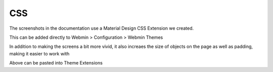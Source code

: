 **********************
CSS
**********************

The screenshots in the documentation use a Material Design CSS Extension we created.

This can be added directly to Webmin > Configuration > Webmin Themes

In addition to making the screens a bit more vivid, it also increaes the size of objects on the page as well as padding, making it easier to work with


.. code-block:: css
   :linenos:
   
   	.row.icons-row .icons-container {
    	border-radius: 25px!important;
    	-webkit-filter: none!important;
    	filter: none!important;
	}

	html[data-theme="brown"] #sidebar {
    	background: 
	darkslategray!important;}

	.panel-default>.panel-heading {
    	color: #fff;
    	background-color: rgb(0, 188, 212)!important;text-align:left !important;
    
	}

	.panel-default>.panel-heading, .panel-default { 
	border-top-left-radius: 5px !important;
    	border-top-right-radius: 5px !important;
	}
	.panel-default , .panel{ 
	border-bottom-left-radius: 5px !important;border-top:0 !important;border-top-width: 0px;
    	border-bottom-right-radius: 5px !important;
    	box-shadow: 0 2px 2px 0 rgba(0,0,0,.14), 0 3px 1px -2px rgba(0,0,0,.12), 0 1px 5px 0 rgba(0,0,0,.2);
	}

	.row.icons-row .icons-container:not(.highlighted) {
    	border-radius: 5px !important;
    	background: rgb(255, 255, 255) !important;
    	box-shadow: 0 2px 2px 0 rgba(0,0,0,.14), 0 3px 1px -2px rgba(0,0,0,.12), 0 1px 5px 0 rgba(0,0,0,.2);
	}

	h2.form-signin-heading {
    	display: none !important;
	}

	i.wbm-webmin {
    	display: none !important;
	}

	.card {
    	font-size: .875rem;
    	font-weight: 400
	}

	.btn:not(.btn-round), button.btn:not(.btn-round), .csf-container input[type='submit']:not(.btn-round), .csf-container button.input:not(.btn-round), input[type='submit']:not(.btn-round) {
    	text-align: center;
    	vertical-align: middle;
    	font-size: 1rem;
    	line-height: 1.5;
    	border-radius: 0.325em !important;
    	transition: color .15s ease-in-out,background-color .15s ease-in-out,border-color .15s ease-in-out,box-shadow .15s ease-in-out;
    	text-transform: uppercase;
    	cursor: pointer;
    	border: 0;
    	outline: 0;
    	transition: box-shadow .2s cubic-bezier(.4,0,1,1),background-color .2s cubic-bezier(.4,0,.2,1),color .2s cubic-bezier(.4,0,.2,1) !important;
    	will-change: box-shadow,transform;
    	color: rgba(0,0,0,.87);
    	background-color: rgb(255, 255, 255);
    	border-color: rgb(204, 204, 204) !important;
    	box-shadow: 0 2px 2px 0 rgba(0,0,0,.14), 0 3px 1px -2px rgba(0,0,0,.2), 0 1px 5px 0 rgba(0,0,0,.12) !important;
    	margin-left: 0 !important;
    	margin-right: 0 !important
	}

	html[data-script-name*='settings-editor_read.cgi'] #content .CodeMirror+.ui_form_end_buttons .btn {
    	margin-left: 0 !important;
    	margin-right: 0 !important
	}

	html[data-script-name*='settings-editor_read.cgi'] #content .CodeMirror+.ui_form_end_buttons td:last-child .btn {
    	margin-left: 0 !important;
    	margin-right: 5px !important
	}

	.btn-group .btn,.btn {
    	box-shadow: 0 2px 2px 0 rgba(0,0,0,.14), 0 3px 1px -2px rgba(0,0,0,.2), 0 1px 5px 0 rgba(0,0,0,.12);
	}

	.btn-group>.btn:first-child:not(:last-child):not(.dropdown-toggle) {
    	border-top-right-radius: 0 !important;
    	border-bottom-right-radius: 0 !important;
	}

	.btn-group>.btn:last-child:not(:first-child):not(.dropdown-toggle) {
    	border-top-left-radius: 0 !important;
    	border-bottom-left-radius: 0 !important;
	}

	body .btn.btn-primary {
    	color: rgb(255, 255, 255) !important;
    	background-color: rgb(63, 81, 181) !important;
    	border-color: rgb(63, 81, 181) !important;
	}
  	body .btn.btn-default {
	color: rgba(0, 0, 0, 0.87);
    	background-color: rgba(153, 153, 153, 0.2);
    	border-color: rgba(153, 153, 153, 0.2);
    	}
	body .btn.btn-success {
    	color: rgb(255, 255, 255) !important;
    	background-color: rgb(76, 175, 80) !important;
    	border-color: rgb(76, 175, 80) !important;
	}

	.btn.btn-secondary {
    	color: rgb(255, 255, 255) !important;
    	background-color: rgb(108, 117, 125) !important;
    	border-color: rgb(108, 117, 125) !important;
	}

	.btn.btn-info, .btn.btn-inverse, .btn.ui_link.btn-inverse,.btn-tiny, .ui_link.btn.btn-inverse.btn-tiny.ui_link_replaced, .btn-inverse {
    	color: rgb(255, 255, 255) !important;
    	background-color: rgb(3, 169, 244) !important;
    	border-color: rgb(3, 169, 244) !important;
	}

	.btn.btn-info:hover, .btn.btn-inverse:hover, .btn.ui_link.btn-inverse:hover,.btn-tiny:hover, .ui_link.btn.btn-inverse.btn-tiny.ui_link_replaced:hover, .btn-inverse:hover,

	.btn.btn-inverse:hover, .btn.ui_link.btn-inverse:hover, .btn-tiny:hover, .ui_link.btn.btn-inverse.btn-tiny.ui_link_replaced:hover, .btn-inverse:hover{
	border-color: rgb(255, 255, 255) !important;background-color: rgb(3, 169, 244) !important;
	}

	.btn:hover {
    	cursor: pointer !important;
	}
	.btn.btn-warning {
    	color: rgb(255, 255, 255) !important;
    	background-color: rgb(255, 87, 34) !important;
    	border-color: rgb(255, 87, 34) !important;
	}

	.btn.btn-danger {
    	color: rgb(255, 255, 255) !important;
    	background-color: rgb(244, 67, 54) !important;
    	border-color: rgb(244, 67, 54) !important;
	}

	.alert-success {
    	color: rgb(40, 91, 42);
    	background-color: rgb(219, 239, 220);
    	border-color: rgb(205, 233, 206);
	}.alert-danger {
    	color: rgb(127, 35, 28);
    	background-color: rgb(253, 217, 215);
    	border-color: rgb(252, 202, 199);
	}.alert-primary {
    	color: rgb(33, 42, 94);
    	background-color: rgb(217, 220, 240);
    	border-color: rgb(201, 206, 234);
	}.alert-secondary {
    	color: rgb(56, 61, 65);
    	background-color: rgb(226, 227, 229);
    	border-color: rgb(214, 216, 219);
	}.alert-warning {
    	color: rgb(133, 45, 18);
    	background-color: rgb(255, 221, 211);
    	border-color: rgb(255, 208, 193);
	}.alert-info {
    	color: rgb(2, 88, 127);
    	background-color: rgb(205, 238, 253);
    	border-color: rgb(184, 231, 252);
	}.alert-light {
    	color: rgb(127, 127, 127);
    	background-color: rgb(253, 253, 253);
    	border-color: rgb(252, 252, 252);
	}.alert-dark {
    	color: rgb(34, 34, 34);
    	background-color: rgb(217, 217, 217);
    	border-color: rgb(202, 202, 202);
	}
	#right-side-tabs .btn-tiny.ui_submit.ui_form_end_submit, #content #system-status .btn-tiny.ui_submit.ui_form_end_submit {
    	line-height: 21px;
    	padding: 5px 12px !important;    height: 32px !important;
	}
	.table-subtable tbody tr td, .panel-body .table-subtable tr th, .panel-body .table-subtable tr td, .table-subtable tbody tr td, .panel-body tr th, .panel-body tr td {
    	padding: .75rem !important;
	}

  	body.csf .dataTables_filter input[type='search'], body .dataTables_filter input[type='search'], .csf-container input[type='text'], .csf-container input[type='search'], .csf-container input, .csf-container select, input[id^='CSF'], input[type='button'], input[type='reset'], input[name]:not([type='image']):not([type='checkbox']):not([type='radio']):not(.btn):not(.session_login), input[name]:not([type='image']):not(.sidebar-search):not([type='button']):not([type='checkbox']):not([type='radio']):not(.btn), .csf-container input[type='text'], .csf-container input[type='search'], .chooser_button, .form-control {
    	font-size: 1rem;
    	box-sizing: content-box;
    	width: 100%;
    	height: 3rem;
    	margin: 0;
    	padding: 0;
    	-webkit-transition: box-shadow .3s,border .3s;
    	transition: box-shadow .3s,border .3s;
    	border: none;
    	border-bottom: 1px solid rgb(158, 158, 158);
    	border-radius: 0;
    	outline: 0;
    	background-color: rgba(0, 0, 0, 0);
    	box-shadow: none;font-size:16px;padding-left:5px;padding-right:5px;
	}

	input[name]:not([type='image']):not([type='checkbox']):not([type='radio']):not(.btn):not(.session_login):focus, input[name]:not([type='image']):not(.sidebar-search):not([type='button']):not([type='checkbox']):not([type='radio']):not(.btn):focus, .csf-container input[type='text']:focus, .csf-container input[type='search']:focus, .chooser_button:focus, .form-control:focus{
	border-bottom-width:2px;border-bottom-color :  rgb(63, 81, 181)
	}

	li.user-link, li.user-link span, li.user-link, li.user-link i {
    	background: rgb(85, 189, 212);
    	color: rgb(255, 255, 255) !important;
    	border-radius: 5px !important;
    	border: 0 !important;
    	line-height: 18px;
	}
	html[data-theme="brown"] #sidebar .form-group .form-control.sidebar-search::placeholder{
	color:#bbb !important
	}
	html[data-theme="brown"] #sidebar .form-group .form-control.sidebar-search{
	color: #fff!important;
	}

Above can be pasted into Theme Extensions
